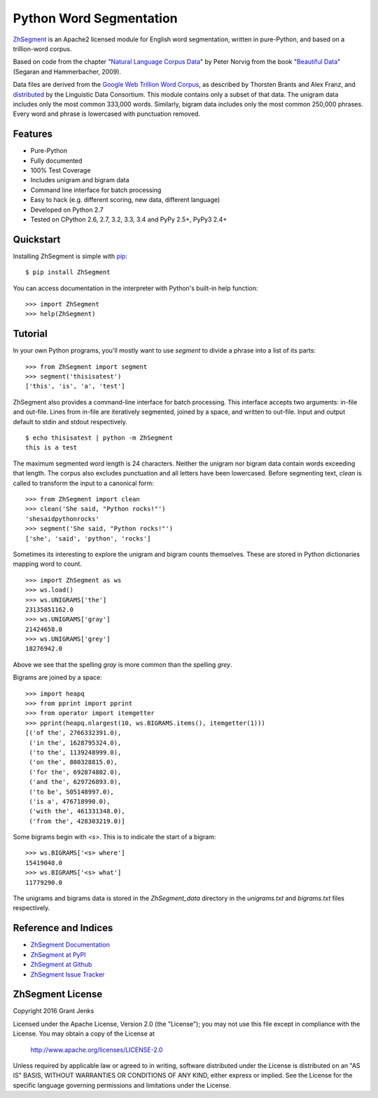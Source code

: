 Python Word Segmentation
========================

`ZhSegment`_ is an Apache2 licensed module for English word
segmentation, written in pure-Python, and based on a trillion-word corpus.

Based on code from the chapter "`Natural Language Corpus Data`_" by Peter
Norvig from the book "`Beautiful Data`_" (Segaran and Hammerbacher, 2009).

Data files are derived from the `Google Web Trillion Word Corpus`_, as
described by Thorsten Brants and Alex Franz, and `distributed`_ by the
Linguistic Data Consortium. This module contains only a subset of that
data. The unigram data includes only the most common 333,000 words. Similarly,
bigram data includes only the most common 250,000 phrases. Every word and
phrase is lowercased with punctuation removed.

.. _`ZhSegment`: https://github.com/wuhaifengdhu/zh_segment/docs
.. _`Natural Language Corpus Data`: http://norvig.com/ngrams/
.. _`Beautiful Data`: http://oreilly.com/catalog/9780596157111/
.. _`Google Web Trillion Word Corpus`: http://googleresearch.blogspot.com/2006/08/all-our-n-gram-are-belong-to-you.html
.. _`distributed`: https://catalog.ldc.upenn.edu/LDC2006T13

Features
--------

- Pure-Python
- Fully documented
- 100% Test Coverage
- Includes unigram and bigram data
- Command line interface for batch processing
- Easy to hack (e.g. different scoring, new data, different language)
- Developed on Python 2.7
- Tested on CPython 2.6, 2.7, 3.2, 3.3, 3.4 and PyPy 2.5+, PyPy3 2.4+

.. image:: https://github.com/wuhaifengdhu/zh_segment/docs/_static/zh_segment.png
    :target: https://github.com/wuhaifengdhu/zh_segment

Quickstart
----------

Installing ZhSegment is simple with
`pip <http://www.pip-installer.org/>`_::

    $ pip install ZhSegment

You can access documentation in the interpreter with Python's built-in help
function::

    >>> import ZhSegment
    >>> help(ZhSegment)

Tutorial
--------

In your own Python programs, you'll mostly want to use `segment` to divide a
phrase into a list of its parts::

    >>> from ZhSegment import segment
    >>> segment('thisisatest')
    ['this', 'is', 'a', 'test']

ZhSegment also provides a command-line interface for batch processing. This
interface accepts two arguments: in-file and out-file. Lines from in-file are
iteratively segmented, joined by a space, and written to out-file. Input and
output default to stdin and stdout respectively. ::

    $ echo thisisatest | python -m ZhSegment
    this is a test

The maximum segmented word length is 24 characters. Neither the unigram nor
bigram data contain words exceeding that length. The corpus also excludes
punctuation and all letters have been lowercased. Before segmenting text,
`clean` is called to transform the input to a canonical form::

    >>> from ZhSegment import clean
    >>> clean('She said, "Python rocks!"')
    'shesaidpythonrocks'
    >>> segment('She said, "Python rocks!"')
    ['she', 'said', 'python', 'rocks']

Sometimes its interesting to explore the unigram and bigram counts
themselves. These are stored in Python dictionaries mapping word to count. ::

    >>> import ZhSegment as ws
    >>> ws.load()
    >>> ws.UNIGRAMS['the']
    23135851162.0
    >>> ws.UNIGRAMS['gray']
    21424658.0
    >>> ws.UNIGRAMS['grey']
    18276942.0

Above we see that the spelling `gray` is more common than the spelling `grey`.

Bigrams are joined by a space::

    >>> import heapq
    >>> from pprint import pprint
    >>> from operator import itemgetter
    >>> pprint(heapq.nlargest(10, ws.BIGRAMS.items(), itemgetter(1)))
    [('of the', 2766332391.0),
     ('in the', 1628795324.0),
     ('to the', 1139248999.0),
     ('on the', 800328815.0),
     ('for the', 692874802.0),
     ('and the', 629726893.0),
     ('to be', 505148997.0),
     ('is a', 476718990.0),
     ('with the', 461331348.0),
     ('from the', 428303219.0)]

Some bigrams begin with `<s>`. This is to indicate the start of a bigram::

    >>> ws.BIGRAMS['<s> where']
    15419048.0
    >>> ws.BIGRAMS['<s> what']
    11779290.0

The unigrams and bigrams data is stored in the `ZhSegment_data` directory in
the `unigrams.txt` and `bigrams.txt` files respectively.

Reference and Indices
---------------------

* `ZhSegment Documentation`_
* `ZhSegment at PyPI`_
* `ZhSegment at Github`_
* `ZhSegment Issue Tracker`_

.. _`ZhSegment Documentation`: https://github.com/wuhaifengdhu/zh_segment/docs
.. _`ZhSegment at PyPI`: https://pypi.python.org/pypi/zh_segment
.. _`ZhSegment at Github`: https://github.com/wuhaifengdhu/zh_segment
.. _`ZhSegment Issue Tracker`: https://github.com/wuhaifengdhu/zh_segment/issues

ZhSegment License
-------------------

Copyright 2016 Grant Jenks

Licensed under the Apache License, Version 2.0 (the "License");
you may not use this file except in compliance with the License.
You may obtain a copy of the License at

    http://www.apache.org/licenses/LICENSE-2.0

Unless required by applicable law or agreed to in writing, software
distributed under the License is distributed on an "AS IS" BASIS,
WITHOUT WARRANTIES OR CONDITIONS OF ANY KIND, either express or implied.
See the License for the specific language governing permissions and
limitations under the License.
